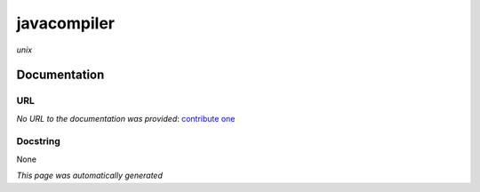 
javacompiler
============
*unix*

Documentation
-------------

URL
******
*No URL to the documentation was provided*: `contribute one <https://github.com/illusional>`_

Docstring
*********
None

*This page was automatically generated*

